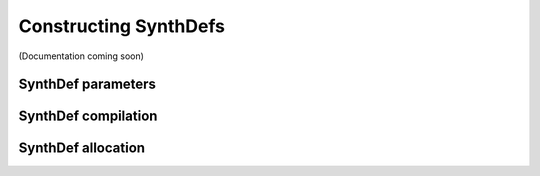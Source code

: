 Constructing SynthDefs
======================

(Documentation coming soon)

SynthDef parameters
-------------------

SynthDef compilation
--------------------

SynthDef allocation
-------------------